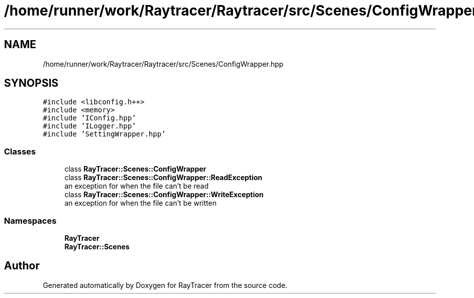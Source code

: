 .TH "/home/runner/work/Raytracer/Raytracer/src/Scenes/ConfigWrapper.hpp" 1 "Sun May 14 2023" "RayTracer" \" -*- nroff -*-
.ad l
.nh
.SH NAME
/home/runner/work/Raytracer/Raytracer/src/Scenes/ConfigWrapper.hpp
.SH SYNOPSIS
.br
.PP
\fC#include <libconfig\&.h++>\fP
.br
\fC#include <memory>\fP
.br
\fC#include 'IConfig\&.hpp'\fP
.br
\fC#include 'ILogger\&.hpp'\fP
.br
\fC#include 'SettingWrapper\&.hpp'\fP
.br

.SS "Classes"

.in +1c
.ti -1c
.RI "class \fBRayTracer::Scenes::ConfigWrapper\fP"
.br
.ti -1c
.RI "class \fBRayTracer::Scenes::ConfigWrapper::ReadException\fP"
.br
.RI "an exception for when the file can't be read "
.ti -1c
.RI "class \fBRayTracer::Scenes::ConfigWrapper::WriteException\fP"
.br
.RI "an exception for when the file can't be written "
.in -1c
.SS "Namespaces"

.in +1c
.ti -1c
.RI " \fBRayTracer\fP"
.br
.ti -1c
.RI " \fBRayTracer::Scenes\fP"
.br
.in -1c
.SH "Author"
.PP 
Generated automatically by Doxygen for RayTracer from the source code\&.
